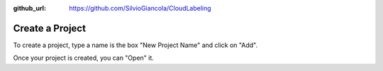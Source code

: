 :github_url: https://github.com/SilvioGiancola/CloudLabeling

.. role:: raw-html(raw)
   :format: html
.. default-role:: raw-html

Create a Project
================

To create a project, type a name is the box "New Project Name" and click on "Add".

.. image:: ./image/3_CreateProject.png
  :width: 400
  :alt: Alternative text

Once your project is created, you can "Open" it.
